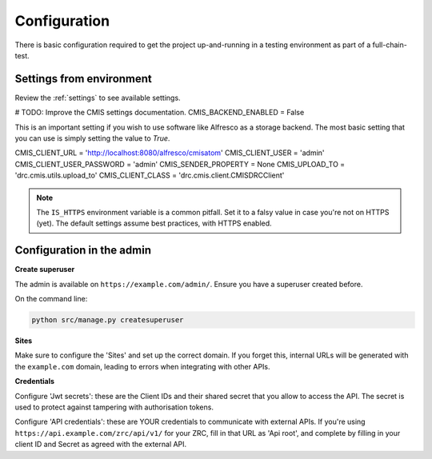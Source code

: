 Configuration
=============

There is basic configuration required to get the project up-and-running in
a testing environment as part of a full-chain-test.

Settings from environment
-------------------------

Review the :ref:`settings` to see available settings.

# TODO: Improve the CMIS settings documentation.
CMIS_BACKEND_ENABLED = False

This is an important setting if you wish to use software like Alfresco as a storage backend.
The most basic setting that you can use is simply setting the value to `True`.

CMIS_CLIENT_URL = 'http://localhost:8080/alfresco/cmisatom'
CMIS_CLIENT_USER = 'admin'
CMIS_CLIENT_USER_PASSWORD = 'admin'
CMIS_SENDER_PROPERTY = None
CMIS_UPLOAD_TO = 'drc.cmis.utils.upload_to'
CMIS_CLIENT_CLASS = 'drc.cmis.client.CMISDRCClient'

.. note::

    The ``IS_HTTPS`` environment variable is a common pitfall. Set it to a
    falsy value in case you're not on HTTPS (yet). The default settings assume
    best practices, with HTTPS enabled.

Configuration in the admin
--------------------------

**Create superuser**

The admin is available on ``https://example.com/admin/``. Ensure you have a
superuser created before.

On the command line:

.. code-block:: bash

    python src/manage.py createsuperuser


**Sites**

Make sure to configure the 'Sites' and set up the correct domain. If you forget
this, internal URLs will be generated with the ``example.com`` domain, leading
to errors when integrating with other APIs.

**Credentials**

Configure 'Jwt secrets': these are the Client IDs and their shared secret that
you allow to access the API. The secret is used to protect against tampering
with authorisation tokens.


Configure 'API credentials': these are YOUR credentials to communicate with
external APIs.  If you're using ``https://api.example.com/zrc/api/v1/`` for
your ZRC, fill in that URL as 'Api root', and complete by filling in your
client ID and Secret as agreed with the external API.
